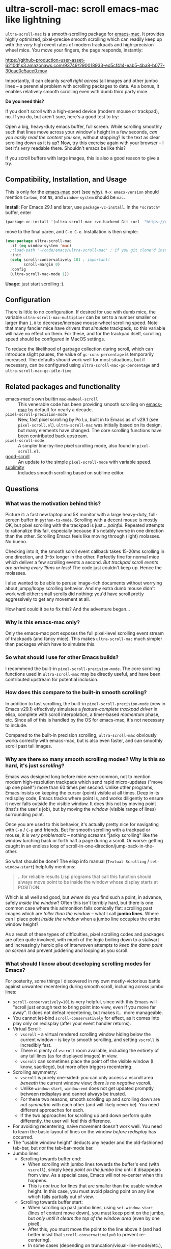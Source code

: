 * ultra-scroll-mac: scroll emacs-mac like lightning

~ultra-scroll-mac~ is a smooth-scrolling package for [[https://bitbucket.org/mituharu/emacs-mac][emacs-mac]].  It provides highly optimized, pixel-precise smooth scrolling which can readily keep up with the /very/ high event rates of modern trackpads and high-precision wheel mice.  You move your fingers, the page responds, instantly:

[[https://github-production-user-asset-6210df.s3.amazonaws.com/93749/290018933-ed5cf414-eab5-4ba8-b077-30cac0c5ace0.mov]]

Importantly, it can cleanly /scroll right across/ tall images and other jumbo lines -- a perennial problem with scrolling packages to date.  As a bonus, it enables relatively smooth scrolling even with dumb third party mice.

  #+begin_note
  *Do you need this?*
  
  If you don't scroll with a high-speed device (modern mouse or trackpad), no.  If you do, but aren't sure, here's a good test to try:
  
  Open a big, heavy-duty emacs buffer, full screen.  While scrolling smoothly such that lines move across your window's height in a few seconds, /can you easily read the content you see/, without stopping?  Is the text as clear scrolling down as it is up?  Now, try this exercise again with your browser -- I bet it's /very/ readable there. Shouldn't emacs be like this?
  
  If you scroll buffers with large images, this is also a good reason to give a try.
  #+end_note


** Compatibility, Installation, and Usage

#+begin_warning
This is only for the [[https://bitbucket.org/mituharu/emacs-mac][emacs-mac]] port (see [[https://github.com/jdtsmith/ultra-scroll-mac#why-is-this-emacs-mac-only][why]]).  ~M-x emacs-version~ should mention ~Carbon~, not ~NS~, and ~window-system~ should be ~mac~.
#+end_warning

*Install*: For Emacs 29.1 and later, use ~package-vc-install~.  In the ~*scratch*~ buffer, enter

#+begin_src emacs-lisp
  (package-vc-install '(ultra-scroll-mac :vc-backend Git :url  "https://github.com/jdtsmith/ultra-scroll-mac"))
#+end_src

move to the final paren, and =C-x C-e=.  Installation is then simple:

#+begin_src emacs-lisp
  (use-package ultra-scroll-mac
    :if (eq window-system 'mac)
    ;:load-path "~/code/emacs/ultra-scroll-mac" ; if you git clone'd instead of package-vc-install
    :init
    (setq scroll-conservatively 101 ; important!
          scroll-margin 0) 
    :config
    (ultra-scroll-mac-mode 1))
#+end_src

*Usage*: just start scrolling :).

** Configuration

There is little to no configuration.  If desired for use with dumb mice, the variable ~ultra-scroll-mac-multiplier~ can be set to a number smaller or larger than ~1.0~ to decrease/increase mouse-wheel scrolling speed.  Note that many fancier mice have drivers that /simulate/ trackpads, so this variable will have no effect on them.  For these, and for the trackpad itself, scrolling speed should be configured in MacOS settings.

To reduce the likelihood of garbage collection during scroll, which can introduce slight pauses, the value of ~gc-cons-percentage~ is temporarily increased.  The defaults should work well for most situations, but if necessary, can be configured using ~ultra-scroll-mac-gc-percentage~ and ~ultra-scroll-mac-gc-idle-time~.

** Related packages and functionality

- emacs-mac's own builtin ~mac-mwheel-scroll~ :: This venerable code has been providing smooth scrolling on [[https://bitbucket.org/mituharu/emacs-mac/][emacs-mac]] by default for nearly a decade.
- ~pixel-scroll-precision-mode~ :: New, fast pixel scrolling by Po Lu, built in to Emacs as of v29.1 (see =pixel-scroll.el=).  ~ultra-scroll-mac~ was initially based on its design, but many elements have changed.  The core scrolling functions have been contributed back upstream.
- ~pixel-scroll-mode~ :: A simpler line-by-line pixel scrolling mode, also found in =pixel-scroll.el=.
- [[https://github.com/io12/good-scroll.el][good-scroll]] :: An update to the simple ~pixel-scroll-mode~ with variable speed.
- [[https://github.com/zk-phi/sublimity][sublimity]] :: Includes smooth scrolling based on sublime editor.

** Questions

*** What was the motivation behind this?

Picture it: a fast new laptop and 5K monitor with a large heavy-duty, full-screen buffer in ~python-ts-mode~.  Scrolling with a decent mouse is mostly OK, but pixel scrolling with the trackpad is just... /painful/. Repeated attempts to rationalize this fail, especially because it's notably worse in one direction than the other.  Scrolling Emacs feels like moving through (light) molasses.  No bueno.

Checking into it, the smooth scroll event callback takes 15-20ms scrolling in one direction, and 3--5x longer in the other.  Perfectly fine for normal mice which deliver a few scrolling events a second.  /But trackpad scroll events are arriving every 15ms or less/!  The code just couldn't keep up.  Hence the molasses.

I also wanted to be able to peruse image-rich documents without worrying about jumpy/loopy scrolling behavior.  And my extra dumb mouse didn't work well either: small scrolls did nothing: you'd have scroll pretty aggressively to get any movement at all.

How hard could it be to fix this?  And the adventure began...

*** Why is this emacs-mac only?

Only the emacs-mac port exposes the full pixel-level scrolling event stream of trackpads (and fancy mice).  This makes ~ultra-scroll-mac~ much simpler than packages which have to simulate this.  

*** So what should I use for other Emacs builds?

I recommend the built-in ~pixel-scroll-precision-mode~.  The core scrolling functions used in ~ultra-scroll-mac~ may be directly useful, and have been contributed upstream for potential inclusion.
  
*** How does this compare to the built-in smooth scrolling?

In addition to fast scrolling, the built-in ~pixel-scroll-precision-mode~ (new in Emacs v29.1) effectively simulates a /feature-complete trackpad driver/ in elisp, complete with scroll interpolation, a timer-based /momentum/ phase, etc.  Since all of this is handled by the OS for emacs-mac, it's not necessary to include.

Compared to the built-in precision scrolling, ~ultra-scroll-mac~ obviously works correctly with emacs-mac, but is also even faster, and can smoothly scroll past tall images.

*** Why are there so many smooth scrolling modes?  Why is this so hard, it's just /scrolling/?

Emacs was designed long before mice were common, not to mention modern high-resolution trackpads which send rapid micro-updates ("move up one pixel!") more than 60 times per second.  Unlike other programs, Emacs insists on keeping the cursor (point) visible at all times.  Deep in its redisplay code, Emacs tracks where point is, and works diligently to ensure it never falls outside the visible window.  It does this not by moving point (that's the user's job), but by moving the /window/ (visible range of lines) surrounding point.

Once you are used to this behavior, it's actually pretty nice for navigating with =C-n= / =C-p= and friends.  But for smooth scrolling with a trackpad or mouse, it is /very problematic/ -- nothing screams "janky scrolling" like the window lurching back or forth half a page during a scroll.  Or worse: getting caught in an endless loop of scroll-in-one-direction/jump-back-in-the-other.

So what should be done?  The elisp info manual (~Textual Scrolling~ / ~set-window-start~) helpfully mentions:

#+begin_quote
...for reliable results Lisp programs that call this function should
always move point to be inside the window whose display starts at
POSITION.
#+end_quote

Which is all well and good, but /where/ do you find such a point, in advance, safely /inside the window/?  Often this isn't terribly hard, but there is one common case where this admonition falls comically flat: scrolling past images which are /taller than the window/ -- what I call *jumbo lines*.  Where can I place point /inside the window/ when a jumbo line occupies the entire window height?

As a result of these types of difficulties, pixel scrolling codes and packages are often quite involved, with much of the logic boiling down to a stalwart and increasingly heroic pile of interwoven attempts to /keep the damn point on screen/ and prevent juddering and looping as you scroll.

*** What should I know about developing scrolling modes for Emacs?

For posterity, some things I discovered in my own mostly-victorious battle against unwanted recentering during smooth scroll, including across jumbo lines:

- ~scroll-conservatively=101~ is very helpful, since with this Emacs will "scroll just enough text to bring point into view, even if you move far away".  It does not defeat recentering, but makes it... more manageable.
- You cannot let-bind ~scroll-conservatively~ for effect, as it comes into play only on redisplay (after your event handler returns). 
- Virtual Scroll:
  + ~vscroll~ -- a virtual rendered scrolling window hiding below the current window -- is key to smooth scrolling, and setting ~vscroll~ is incredibly fast.
  + There is plenty of ~vscroll~ room available, including the entirety of any tall lines (as for displayed images) in view.
  + ~vscroll~ can sometimes place the point off the visible window (I know, sacrilege), but more often triggers recentering.
- Scrolling asymmetry:
  + ~vscroll~ is purely one-sided: you can only access a vscroll area /beneath/ the current window view; /there is no negative vscroll/.
  + Unlike ~window-start~, ~window-end~ does not get updated promptly between redisplays and cannot always be trusted. 
  + For these two reasons, smooth scrolling up and scrolling down are /not symmetric/ with each other (and will likely never be).  You need different approaches for each.
  + If the two approaches for scrolling up and down perform quite differently, the user will feel this difference.
- For avoiding recentering, naive movement doesn't work well. You need to learn the basic layout of lines on the window /before redisplay/ has occurred.
- The "usable window height" deducts any header and the old-fashioned tab-bar, but /not/ the tab-bar-mode bar.
- Jumbo lines:
  + Scrolling towards buffer end:
    * When scrolling with jumbo lines towards the buffer's end (with ~vscroll~), simply keep /point on the jumbo line/ until it disappears from view.  As a special case, Emacs will not re-center when this happens.
    * This is /not/ true for lines that are smaller than the usable window height. In this case, you must avoid placing point on any line which falls partially out of view.
  + Scrolling towards buffer start:
    * When scrolling up past jumbo lines, using ~set-window-start~ (lines of content move down), you must keep point on the jumbo, but /only until it clears the top of the window area/ (even by one pixel).
    * After this, you must move the point to the line above it (and had better insist that ~scroll-conservatively>0~ to prevent re-centering).
    * In some cases (depending on truncation/visual-line-mode/etc.), this movement must occur from a position beyond the first full height object (which may not be at the line's start). E.g. one before the visual line end.
- ~pos-visible-in-window~ doesn't always work near the window boundaries.  Better to use the first line at the window's top or directly identify the final line (both via ~pos-at-x-y~) and adjust from there.
- Display bugs
  + There are [[https://debbugs.gnu.org/cgi/bugreport.cgi?bug=67533][display bugs]] with inline images that cause them to misreport pixel measurements and positions sometimes.
  + These lead to slightly staccato scrolling in such buffers and ~height=0~ gets erroneously reported, so can't be used to find beginning of buffer.  Best to guard against these.
  + *Update:* Two display bugs have been fixed in master as of Dec, 2023, so scrolling with lots of inline images will soon be even smoother.

So all in all, quite complicated to get something that works as you'd hope.  The cutting room floor is littered with literally dozens of almost-but-not-quite-working versions.  I'm sure there are many more corner cases, but the current design gets most things right in my usage.
